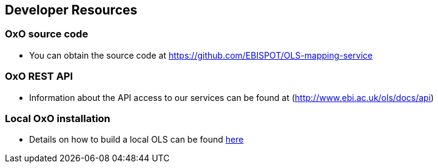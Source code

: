 == Developer Resources

=== OxO source code

* You can obtain the source code at https://github.com/EBISPOT/OLS-mapping-service

=== OxO REST API
* Information about the API access to our services can be found at (http://www.ebi.ac.uk/ols/docs/api)

=== Local OxO installation
* Details on how to build a local OLS can be found link:../docs/installation-guide[here]
